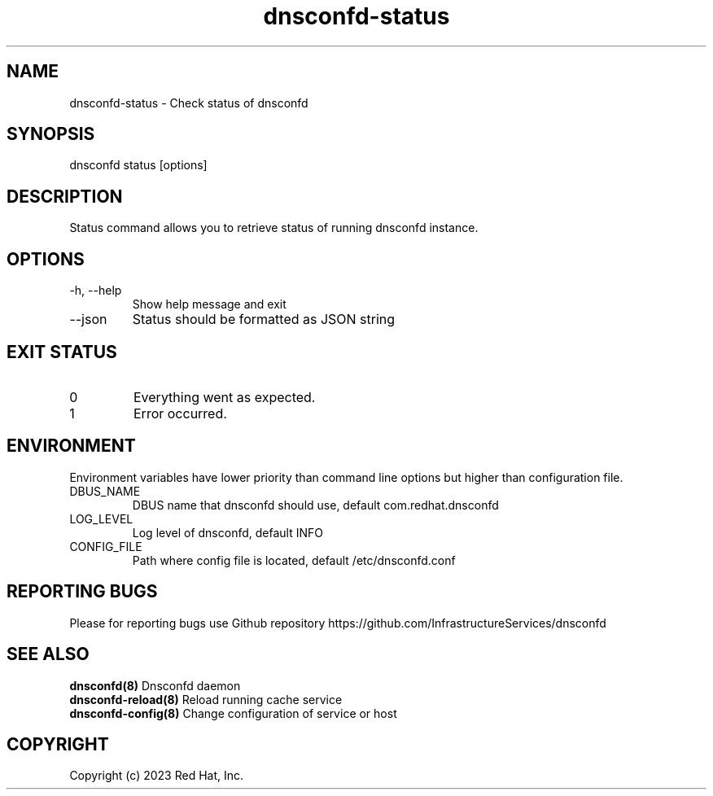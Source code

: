 .TH "dnsconfd-status" "8" "10 Oct 2023" "dnsconfd-1.1.2" ""

.SH NAME

dnsconfd-status - Check status of dnsconfd

.SH SYNOPSIS

dnsconfd status [options]

.SH DESCRIPTION

Status command allows you to retrieve status of running dnsconfd instance.

.SH OPTIONS

.IP "-h, --help"
Show help message and exit
.IP "--json"
Status should be formatted as JSON string

.SH "EXIT STATUS"

.IP 0
Everything went as expected.
.IP 1
Error occurred.

.SH ENVIRONMENT
Environment variables have lower priority than command line options but higher
than configuration file.

.IP DBUS_NAME
DBUS name that dnsconfd should use, default com.redhat.dnsconfd
.IP LOG_LEVEL
Log level of dnsconfd, default INFO
.IP CONFIG_FILE
Path where config file is located, default /etc/dnsconfd.conf

.SH "REPORTING BUGS"
Please for reporting bugs use Github repository https://github.com/InfrastructureServices/dnsconfd

.SH "SEE ALSO"
\fB dnsconfd(8)\fP Dnsconfd daemon
\fB dnsconfd-reload(8)\fP Reload running cache service
\fB dnsconfd-config(8)\fP Change configuration of service or host

.SH COPYRIGHT

Copyright (c) 2023 Red Hat, Inc.